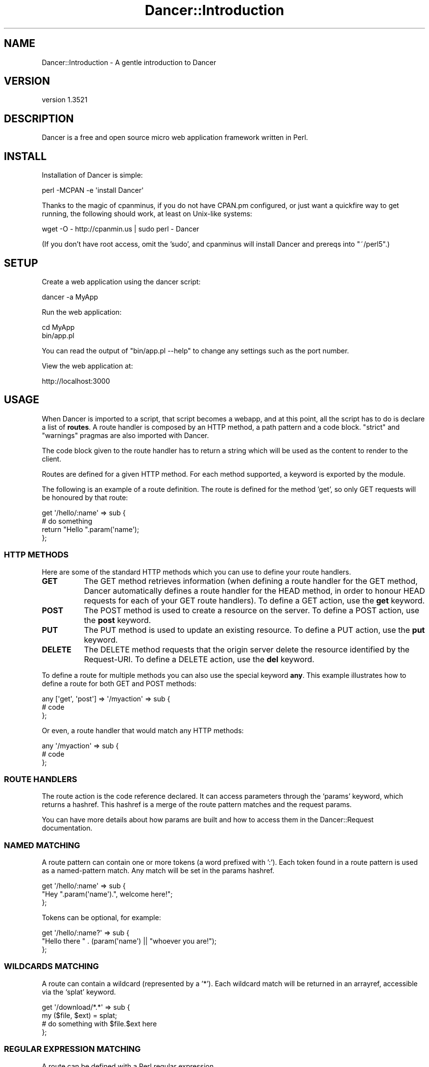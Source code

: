 .\" -*- mode: troff; coding: utf-8 -*-
.\" Automatically generated by Pod::Man 5.01 (Pod::Simple 3.43)
.\"
.\" Standard preamble:
.\" ========================================================================
.de Sp \" Vertical space (when we can't use .PP)
.if t .sp .5v
.if n .sp
..
.de Vb \" Begin verbatim text
.ft CW
.nf
.ne \\$1
..
.de Ve \" End verbatim text
.ft R
.fi
..
.\" \*(C` and \*(C' are quotes in nroff, nothing in troff, for use with C<>.
.ie n \{\
.    ds C` ""
.    ds C' ""
'br\}
.el\{\
.    ds C`
.    ds C'
'br\}
.\"
.\" Escape single quotes in literal strings from groff's Unicode transform.
.ie \n(.g .ds Aq \(aq
.el       .ds Aq '
.\"
.\" If the F register is >0, we'll generate index entries on stderr for
.\" titles (.TH), headers (.SH), subsections (.SS), items (.Ip), and index
.\" entries marked with X<> in POD.  Of course, you'll have to process the
.\" output yourself in some meaningful fashion.
.\"
.\" Avoid warning from groff about undefined register 'F'.
.de IX
..
.nr rF 0
.if \n(.g .if rF .nr rF 1
.if (\n(rF:(\n(.g==0)) \{\
.    if \nF \{\
.        de IX
.        tm Index:\\$1\t\\n%\t"\\$2"
..
.        if !\nF==2 \{\
.            nr % 0
.            nr F 2
.        \}
.    \}
.\}
.rr rF
.\" ========================================================================
.\"
.IX Title "Dancer::Introduction 3"
.TH Dancer::Introduction 3 2023-02-08 "perl v5.38.2" "User Contributed Perl Documentation"
.\" For nroff, turn off justification.  Always turn off hyphenation; it makes
.\" way too many mistakes in technical documents.
.if n .ad l
.nh
.SH NAME
Dancer::Introduction \- A gentle introduction to Dancer
.SH VERSION
.IX Header "VERSION"
version 1.3521
.SH DESCRIPTION
.IX Header "DESCRIPTION"
Dancer is a free and open source micro web application framework written in
Perl.
.SH INSTALL
.IX Header "INSTALL"
Installation of Dancer is simple:
.PP
.Vb 1
\&    perl \-MCPAN \-e \*(Aqinstall Dancer\*(Aq
.Ve
.PP
Thanks to the magic of cpanminus, if you do not have CPAN.pm configured, or just
want a quickfire way to get running, the following should work, at least on
Unix-like systems:
.PP
.Vb 1
\&    wget \-O \- http://cpanmin.us | sudo perl \- Dancer
.Ve
.PP
(If you don't have root access, omit the 'sudo', and cpanminus will install
Dancer and prereqs into \f(CW\*(C`~/perl5\*(C'\fR.)
.SH SETUP
.IX Header "SETUP"
Create a web application using the dancer script:
.PP
.Vb 1
\&    dancer \-a MyApp
.Ve
.PP
Run the web application:
.PP
.Vb 2
\&    cd MyApp
\&    bin/app.pl
.Ve
.PP
You can read the output of \f(CW\*(C`bin/app.pl \-\-help\*(C'\fR to change any settings such as
the port number.
.PP
View the web application at:
.PP
.Vb 1
\&    http://localhost:3000
.Ve
.SH USAGE
.IX Header "USAGE"
When Dancer is imported to a script, that script becomes a webapp, and at this
point, all the script has to do is declare a list of \fBroutes\fR.  A route
handler is composed by an HTTP method, a path pattern and a code block.
\&\f(CW\*(C`strict\*(C'\fR and \f(CW\*(C`warnings\*(C'\fR pragmas are also imported with Dancer.
.PP
The code block given to the route handler has to return a string which will be
used as the content to render to the client.
.PP
Routes are defined for a given HTTP method. For each method
supported, a keyword is exported by the module.
.PP
The following is an example of a route definition. The route is defined for the
method 'get', so only GET requests will be honoured by that route:
.PP
.Vb 2
\&    get \*(Aq/hello/:name\*(Aq => sub {
\&        # do something
\&
\&        return "Hello ".param(\*(Aqname\*(Aq);
\&    };
.Ve
.SS "HTTP METHODS"
.IX Subsection "HTTP METHODS"
Here are some of the standard HTTP methods which you can use to define your
route handlers.
.IP \fBGET\fR 8
.IX Item "GET"
The GET method retrieves information (when defining a route
handler for the GET method, Dancer automatically defines a
route handler for the HEAD method, in order to honour HEAD
requests for each of your GET route handlers).
To define a GET action, use the \fBget\fR keyword.
.IP \fBPOST\fR 8
.IX Item "POST"
The POST method is used to create a resource on the
server.
To define a POST action, use the \fBpost\fR keyword.
.IP \fBPUT\fR 8
.IX Item "PUT"
The PUT method is used to update an existing resource.
To define a PUT action, use the \fBput\fR keyword.
.IP \fBDELETE\fR 8
.IX Item "DELETE"
The DELETE method requests that the origin server delete
the resource identified by the Request-URI.
To define a DELETE action, use the \fBdel\fR keyword.
.PP
To define a route for multiple methods you can also use the special keyword
\&\fBany\fR. This example illustrates how to define a route for both GET and
POST methods:
.PP
.Vb 3
\&    any [\*(Aqget\*(Aq, \*(Aqpost\*(Aq] => \*(Aq/myaction\*(Aq => sub {
\&        # code
\&    };
.Ve
.PP
Or even, a route handler that would match any HTTP methods:
.PP
.Vb 3
\&    any \*(Aq/myaction\*(Aq => sub {
\&        # code
\&    };
.Ve
.SS "ROUTE HANDLERS"
.IX Subsection "ROUTE HANDLERS"
The route action is the code reference declared. It can access parameters
through the `params' keyword, which returns a hashref.
This hashref is a merge of the route pattern matches and the request params.
.PP
You can have more details about how params are built and how to access them in
the Dancer::Request documentation.
.SS "NAMED MATCHING"
.IX Subsection "NAMED MATCHING"
A route pattern can contain one or more tokens (a word prefixed with ':'). Each
token found in a route pattern is used as a named-pattern match. Any match will
be set in the params hashref.
.PP
.Vb 3
\&    get \*(Aq/hello/:name\*(Aq => sub {
\&        "Hey ".param(\*(Aqname\*(Aq).", welcome here!";
\&    };
.Ve
.PP
Tokens can be optional, for example:
.PP
.Vb 3
\&    get \*(Aq/hello/:name?\*(Aq => sub {
\&        "Hello there " . (param(\*(Aqname\*(Aq) || "whoever you are!");
\&    };
.Ve
.SS "WILDCARDS MATCHING"
.IX Subsection "WILDCARDS MATCHING"
A route can contain a wildcard (represented by a '*'). Each wildcard match will
be returned in an arrayref, accessible via the `splat' keyword.
.PP
.Vb 4
\&    get \*(Aq/download/*.*\*(Aq => sub {
\&        my ($file, $ext) = splat;
\&        # do something with $file.$ext here
\&    };
.Ve
.SS "REGULAR EXPRESSION MATCHING"
.IX Subsection "REGULAR EXPRESSION MATCHING"
A route can be defined with a Perl regular expression.
.PP
In order to tell Dancer to consider the route as a real regexp, the route must
be defined explicitly with \f(CW\*(C`qr{}\*(C'\fR, like the following:
.PP
.Vb 4
\&    get qr{/hello/([\ew]+)} => sub {
\&        my ($name) = splat;
\&        return "Hello $name";
\&    };
.Ve
.SS "CONDITIONAL MATCHING"
.IX Subsection "CONDITIONAL MATCHING"
Routes may include some matching conditions (on the useragent and the hostname
at the moment):
.PP
.Vb 3
\&    get \*(Aq/foo\*(Aq, {agent => \*(AqSongbird (\ed\e.\ed)[\ed\e/]*?\*(Aq} => sub {
\&      \*(Aqfoo method for songbird\*(Aq
\&    }
\&
\&    get \*(Aq/foo\*(Aq => sub {
\&      \*(Aqall browsers except songbird\*(Aq
\&    }
.Ve
.SS PREFIX
.IX Subsection "PREFIX"
A prefix can be defined for each route handler, like this:
.PP
.Vb 1
\&    prefix \*(Aq/home\*(Aq;
.Ve
.PP
From here, any route handler is defined to /home/*
.PP
.Vb 1
\&    get \*(Aq/page1\*(Aq => sub {}; # will match \*(Aq/home/page1\*(Aq
.Ve
.PP
You can unset the prefix value
.PP
.Vb 2
\&    prefix \*(Aq/\*(Aq; # or: prefix undef;
\&    get \*(Aq/page1\*(Aq => sub {}; # will match \*(Aq/page1\*(Aq
.Ve
.PP
Alternatively, to prevent you from ever forgetting to undef the prefix,
you can use lexical prefix like this:
.PP
.Vb 3
\&    prefix \*(Aq/home\*(Aq => sub {
\&      get \*(Aq/page1\*(Aq => sub {}; # will match \*(Aq/home/page1\*(Aq
\&    }; ## prefix reset to previous value on exit
\&    
\&    get \*(Aq/page1\*(Aq => sub {}; # will match \*(Aq/page1\*(Aq
.Ve
.SH "ACTION SKIPPING"
.IX Header "ACTION SKIPPING"
An action can choose not to serve the current request and ask Dancer to process
the request with the next matching route.
.PP
This is done with the \fBpass\fR keyword, like in the following example
.PP
.Vb 4
\&    get \*(Aq/say/:word\*(Aq => sub {
\&        return pass if (params\->{word} =~ /^\ed+$/);
\&        "I say a word: ".params\->{word};
\&    };
\&
\&    get \*(Aq/say/:number\*(Aq => sub {
\&        "I say a number: ".params\->{number};
\&    };
.Ve
.SS "DEFAULT ERROR PAGES"
.IX Subsection "DEFAULT ERROR PAGES"
When an error is rendered (the action responded with a status code different
than 200), Dancer first looks in the public directory for an HTML file matching
the error code (eg: 500.html or 404.html).
.PP
If such a file exists, it's used to render the error, otherwise, a default
error page will be rendered on the fly.
.SS "EXECUTION ERRORS"
.IX Subsection "EXECUTION ERRORS"
When an error occurs during the route execution, Dancer will render an error
page with the HTTP status code 500.
.PP
It's possible either to display the content of the error message or to hide it
with a generic error page.
.PP
This is a choice left to the end-user and can be set with the
\&\fBshow_errors\fR setting.
.PP
Note that you can also choose to consider all warnings in your route handlers
as errors when the setting \fBwarnings\fR is set to 1.
.SH HOOKS
.IX Header "HOOKS"
.SS "Before hooks"
.IX Subsection "Before hooks"
Before hooks are evaluated before each request within the context of the
request and can modify the request and response. It's possible to define
variables which will be accessible in the action blocks with the keyword 'var'.
.PP
.Vb 4
\&    hook \*(Aqbefore\*(Aq => sub {
\&        var note => \*(AqHi there\*(Aq;
\&        request\->path_info(\*(Aq/foo/oversee\*(Aq)
\&    };
\&
\&    get \*(Aq/foo/*\*(Aq => sub {
\&        my ($match) = splat; # \*(Aqoversee\*(Aq;
\&        vars\->{note}; # \*(AqHi there\*(Aq
\&    };
.Ve
.PP
For another example, this can be used along with session support to easily
give non-logged-in users a login page:
.PP
.Vb 7
\&    hook \*(Aqbefore\*(Aq => sub {
\&        if (!session(\*(Aquser\*(Aq) && request\->path_info !~ m{^/login}) {
\&            # Pass the original path requested along to the handler:
\&            var requested_path => request\->path_info;
\&            request\->path_info(\*(Aq/login\*(Aq);
\&        }
\&    };
.Ve
.PP
The request keyword returns the current Dancer::Request object representing the
incoming request. See the documentation of the Dancer::Request module for
details.
.SS "After hooks"
.IX Subsection "After hooks"
\&\f(CW\*(C`after\*(C'\fR hooks are evaluated after the response has been built by a route
handler, and can alter the response itself, just before it's sent to the
client.
.PP
The hook is given the response object as its first argument:
.PP
.Vb 4
\&    hook \*(Aqafter\*(Aq => sub {
\&        my $response = shift;
\&        $response\->{content} = \*(Aqafter hook got here!\*(Aq;
\&    };
.Ve
.SS "Before template hook"
.IX Subsection "Before template hook"
\&\f(CW\*(C`before_template_render\*(C'\fR hooks are called whenever a template is going to be
processed, they are passed the tokens hash which they can alter.
.PP
.Vb 4
\&    hook \*(Aqbefore_template_render\*(Aq => sub {
\&        my $tokens = shift;
\&        $tokens\->{foo} = \*(Aqbar\*(Aq;
\&    };
.Ve
.PP
The tokens hash will then be passed to the template with all the modifications
performed by the hook. This is a good way to setup some global vars you like
to have in all your templates, like the name of the user logged in or a
section name.
.SH "CONFIGURATION AND ENVIRONMENTS"
.IX Header "CONFIGURATION AND ENVIRONMENTS"
Configuring a Dancer application can be done in many ways. The easiest one (and
maybe the dirtiest) is to put all your settings statements at the top of
your script, before calling the \fBdance()\fR method.
.PP
Other ways are possible, you can write all your setting calls in the file
`appdir/config.yml'. For this, you must have installed the YAML module, and of
course, write the conffile in YAML.
.PP
That's better than the first option, but it's still not
perfect as you can't switch easily from an environment to another without
rewriting the config.yml file.
.PP
The better way is to have one config.yml file with default global settings,
like the following:
.PP
.Vb 3
\&    # appdir/config.yml
\&    logger: \*(Aqfile\*(Aq
\&    layout: \*(Aqmain\*(Aq
.Ve
.PP
And then write as many environment files as you like in appdir/environments.
That way, the appropriate  environment config file will be loaded according to
the running environment (if none is specified, it will be 'development').
.PP
Note that you can change the running environment using the \-\-environment
command line switch.
.PP
Typically, you'll want to set the following values in a development config
file:
.PP
.Vb 4
\&    # appdir/environments/development.yml
\&    log: \*(Aqdebug\*(Aq
\&    startup_info: 1
\&    show_errors:  1
.Ve
.PP
And in a production one:
.PP
.Vb 4
\&    # appdir/environments/production.yml
\&    log: \*(Aqwarning\*(Aq
\&    startup_info: 0
\&    show_errors:  0
.Ve
.SS load
.IX Subsection "load"
You can use the load method to include additional routes into your application:
.PP
.Vb 3
\&    get \*(Aq/go/:value\*(Aq, sub {
\&        # foo
\&    };
\&
\&    load \*(Aqmore_routes.pl\*(Aq;
\&
\&    # then, in the file more_routes.pl:
\&    get \*(Aq/yes\*(Aq, sub {
\&        \*(Aqorly?\*(Aq;
\&    };
.Ve
.PP
\&\fBload\fR is just a wrapper for \fBrequire\fR, but you can also specify a list of
routes files:
.PP
.Vb 1
\&    load \*(Aqlogin_routes.pl\*(Aq, \*(Aqsession_routes.pl\*(Aq, \*(Aqmisc_routes.pl\*(Aq;
.Ve
.SS "Accessing configuration data"
.IX Subsection "Accessing configuration data"
A Dancer application can access the information from its config file easily with
the config keyword:
.PP
.Vb 3
\&    get \*(Aq/appname\*(Aq => sub {
\&        return "This is " . config\->{appname};
\&    };
.Ve
.SH "Importing just the syntax"
.IX Header "Importing just the syntax"
If you want to use more complex file hierarchies, you can import just the
syntax of Dancer.
.PP
.Vb 1
\&    package App;
\&
\&    use Dancer;            # App may contain generic routes
\&    use App::User::Routes; # user\-related routes
.Ve
.PP
Then in App/User/Routes.pm:
.PP
.Vb 1
\&    use Dancer \*(Aq:syntax\*(Aq;
\&
\&    get \*(Aq/user/view/:id\*(Aq => sub {
\&        ...
\&    };
.Ve
.SH LOGGING
.IX Header "LOGGING"
It's possible to log messages sent by the application. In the current version,
only one method is possible for logging messages but future releases may add
additional logging methods, for instance logging to syslog.
.PP
In order to enable the logging system for your application, you first have to
start the logger engine in your config.yml
.PP
.Vb 1
\&    logger: \*(Aqfile\*(Aq
.Ve
.PP
Then you can choose which kind of messages you want to actually log:
.PP
.Vb 4
\&    log: \*(Aqdebug\*(Aq     # will log debug, warning, error and info messages
\&    log: \*(Aqinfo\*(Aq      # will log info, warning and error messages
\&    log: \*(Aqwarning\*(Aq   # will log warning and error messages
\&    log: \*(Aqerror\*(Aq     # will log error messages
.Ve
.PP
A directory appdir/logs will be created and will host one logfile per
environment. The log message contains the time it was written, the PID of the
current process, the message and the caller information (file and line).
.PP
To log messages, use the debug, info, warning and error functions. For
instance:
.PP
.Vb 1
\&    debug "This is a debug message";
.Ve
.SH "USING TEMPLATES"
.IX Header "USING TEMPLATES"
.SH VIEWS
.IX Header "VIEWS"
It's possible to render the action's content with a template; this is called a
view. The `appdir/views' directory is the place where views are located.
.PP
You can change this location by changing the setting 'views', for instance if
your templates are located in the 'templates' directory, do the following:
.PP
.Vb 1
\&    set views => path(dirname(_\|_FILE_\|_), \*(Aqtemplates\*(Aq);
.Ve
.PP
By default, the internal template engine is used (Dancer::Template::Simple)
but you may want to upgrade to Template::Toolkit. If you do so, you have to
enable this engine in your settings as explained in
Dancer::Template::TemplateToolkit. If you do so, you'll also have to import
the Template module in your application code. Note that Dancer configures
the Template::Toolkit engine to use <% %> brackets instead of its default
[% %] brackets, although you can change this in your config file.
.PP
All views must have a '.tt' extension. This may change in the future.
.PP
In order to render a view, just call the 'template' keyword at the end of the
action by giving the view name and the HASHREF of tokens to interpolate in the
view (note that the request, session and route params are automatically
accessible in the view, named request, session and params):
.PP
.Vb 2
\&    use Dancer;
\&    use Template;
\&
\&    get \*(Aq/hello/:name\*(Aq => sub {
\&        template \*(Aqhello\*(Aq => { number => 42 };
\&    };
.Ve
.PP
And the appdir/views/hello.tt view can contain the following code:
.PP
.Vb 11
\&   <html>
\&    <head></head>
\&    <body>
\&        <h1>Hello <% params.name %></h1>
\&        <p>Your lucky number is <% number %></p>
\&        <p>You are using <% request.user_agent %></p>
\&        <% IF session.user %>
\&            <p>You\*(Aqre logged in as <% session.user %></p>
\&        <% END %>
\&    </body>
\&   </html>
.Ve
.SS LAYOUTS
.IX Subsection "LAYOUTS"
A layout is a special view, located in the 'layouts' directory (inside the
views directory) which must have a token named `content'. That token marks the
place where to render the action view. This lets you define a global layout
for your actions. Any tokens that you defined when you called the 'template'
keyword are available in the layouts, as well as the standard session,
request, and params tokens. This allows you to insert per-page content into
the HTML boilerplate, such as page titles, current-page tags for navigation,
etc.
.PP
Here is an example of a layout: views/layouts/main.tt:
.PP
.Vb 6
\&    <html>
\&        <head><% page_title %></head>
\&        <body>
\&        <div id="header">
\&        ...
\&        </div>
\&
\&        <div id="content">
\&        <% content %>
\&        </div>
\&
\&        </body>
\&    </html>
.Ve
.PP
This layout can be used like the following:
.PP
.Vb 2
\&    use Dancer;
\&    set layout => \*(Aqmain\*(Aq;
\&
\&    get \*(Aq/\*(Aq => sub {
\&        template \*(Aqindex\*(Aq => { page_title => "Your website Homepage" };
\&    };
.Ve
.PP
Of course, if a layout is set, it can also be disabled for a specific action,
like the following:
.PP
.Vb 2
\&    use Dancer;
\&    set layout => \*(Aqmain\*(Aq;
\&
\&    get \*(Aq/nolayout\*(Aq => sub {
\&        template \*(Aqsome_ajax_view\*(Aq,
\&            { tokens_var => "42" },
\&            { layout => 0 };
\&    };
.Ve
.SH "STATIC FILES"
.IX Header "STATIC FILES"
.SS "STATIC DIRECTORY"
.IX Subsection "STATIC DIRECTORY"
Static files are served from the ./public directory. You can specify a
different location by setting the 'public' option:
.PP
.Vb 1
\&    set public => path(dirname(_\|_FILE_\|_), \*(Aqstatic\*(Aq);
.Ve
.PP
Note that the public directory name is not included in the URL. A file
\&./public/css/style.css is made available as example.com/css/style.css.
.SS "STATIC FILE FROM A ROUTE HANDLER"
.IX Subsection "STATIC FILE FROM A ROUTE HANDLER"
It's possible for a route handler to send a static file, as follows:
.PP
.Vb 3
\&    get \*(Aq/download/*\*(Aq => sub {
\&        my $params = shift;
\&        my ($file) = @{ $params\->{splat} };
\&
\&        send_file $file;
\&    };
.Ve
.PP
Or even if you want your index page to be a plain old index.html file, just do:
.PP
.Vb 3
\&    get \*(Aq/\*(Aq => sub {
\&        send_file \*(Aq/index.html\*(Aq
\&    };
.Ve
.SH SETTINGS
.IX Header "SETTINGS"
It's possible to change quite every parameter of the application via the
settings mechanism.
.PP
A setting is key/value pair assigned by the keyword \fBset\fR:
.PP
.Vb 1
\&    set setting_name => \*(Aqsetting_value\*(Aq;
.Ve
.PP
More usefully, settings can be defined in a YAML configuration file.
Environment-specific settings can also be defined in environment-specific files
(for instance, you might want extra logging in development).  See the cookbook for examples.
.PP
See Dancer::Config for complete details about supported settings.
.SH SERIALIZERS
.IX Header "SERIALIZERS"
When writing a webservice, data serialization/deserialization is a common issue
to deal with. Dancer can automatically handle that for you, via a serializer.
.PP
When setting up a serializer, a new behaviour is authorized for any route
handler you define: any response that is a reference will be rendered as a
serialized string, via the current serializer.
.PP
Here is an example of a route handler that will return a HashRef
.PP
.Vb 2
\&    use Dancer;
\&    set serializer => \*(AqJSON\*(Aq;
\&
\&    get \*(Aq/user/:id/\*(Aq => sub {
\&        { foo => 42,
\&          number => 100234,
\&          list => [qw(one two three)],
\&        }
\&    };
.Ve
.PP
As soon as the content is a reference \- and a serializer is set, which is not
the case by default \- Dancer renders the response via the current
serializer.
.PP
Hence, with the JSON serializer set, the route handler above would result in a
content like the following:
.PP
.Vb 1
\&    {"number":100234,"foo":42,"list":["one","two","three"]}
.Ve
.PP
The following serializers are available, be aware they dynamically depend on
Perl modules you may not have on your system.
.IP \fBJSON\fR 4
.IX Item "JSON"
requires JSON
.IP \fBYAML\fR 4
.IX Item "YAML"
requires YAML
.IP \fBXML\fR 4
.IX Item "XML"
requires XML::Simple
.IP \fBMutable\fR 4
.IX Item "Mutable"
will try to find the appropriate serializer using the \fBContent-Type\fR and
\&\fBAccept-type\fR header of the request.
.SH EXAMPLE
.IX Header "EXAMPLE"
This is a possible webapp created with Dancer:
.PP
.Vb 1
\&    #!/usr/bin/perl
\&
\&    # make this script a webapp
\&    use Dancer;
\&
\&    # declare routes/actions
\&    get \*(Aq/\*(Aq => sub {
\&        "Hello World";
\&    };
\&
\&    get \*(Aq/hello/:name\*(Aq => sub {
\&        "Hello ".param(\*(Aqname\*(Aq);
\&    };
\&
\&    # run the webserver
\&    Dancer\->dance;
.Ve
.SH AUTHOR
.IX Header "AUTHOR"
Dancer Core Developers
.SH "COPYRIGHT AND LICENSE"
.IX Header "COPYRIGHT AND LICENSE"
This software is copyright (c) 2010 by Alexis Sukrieh.
.PP
This is free software; you can redistribute it and/or modify it under
the same terms as the Perl 5 programming language system itself.
